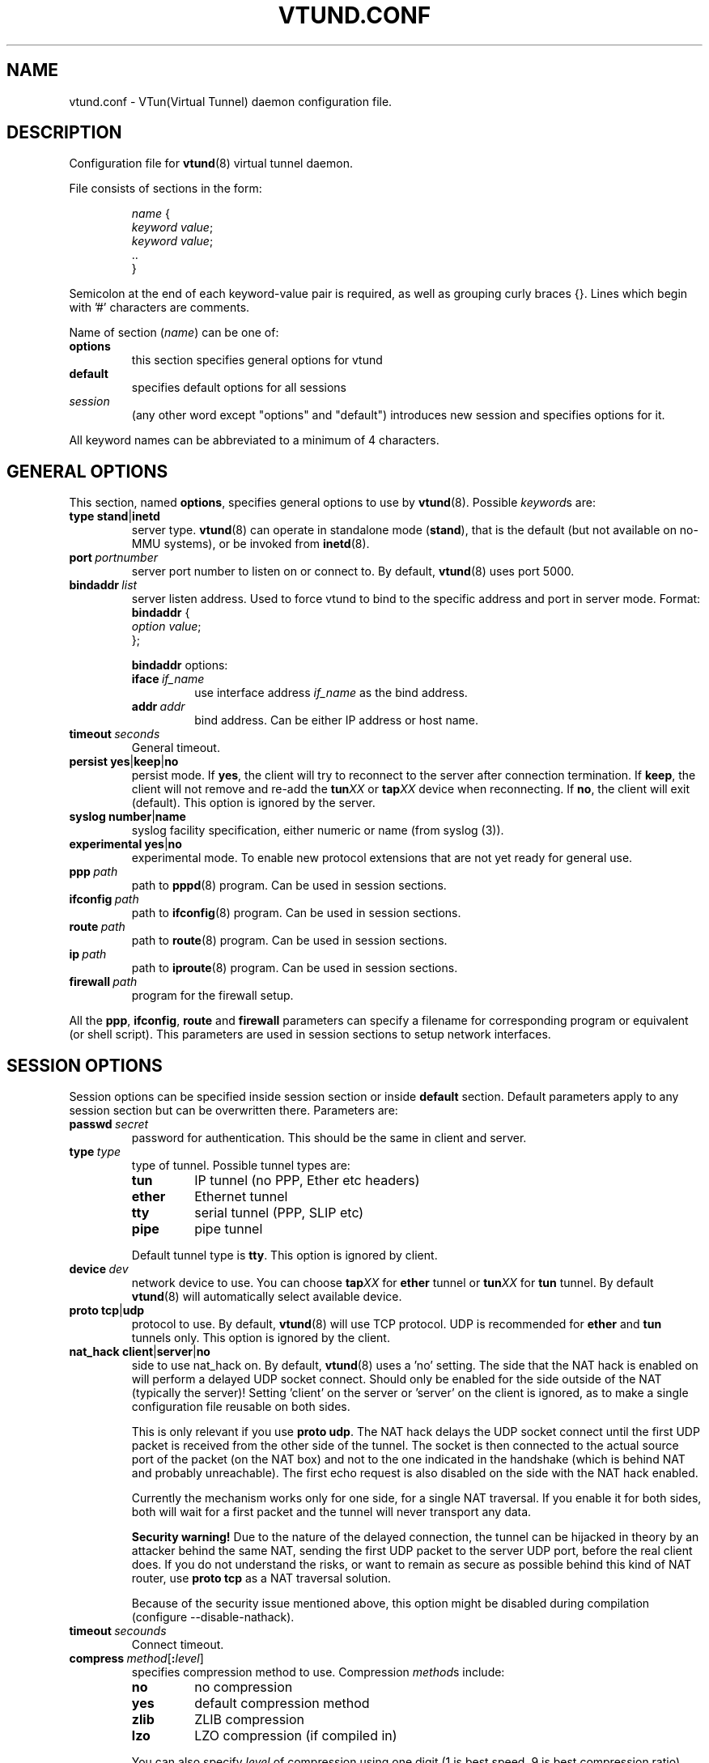 .\" Manual page for vtund.conf
.\" $Id: vtund.conf.5,v 1.4.2.6 2016/09/17 20:01:24 mtbishop Exp $
.TH VTUND.CONF 5

.SH NAME
vtund.conf \- VTun(Virtual Tunnel) daemon configuration file.

.SH DESCRIPTION

Configuration file for
.BR vtund (8)
virtual tunnel daemon.
.LP
File consists of sections in the form:
.IP
.nf
.IR name " {"
.IR "  keyword value" ;
.IR "  keyword value" ;
  ..
}
.fi

.LP
Semicolon at the end of each keyword-value pair is required,
as well as grouping curly braces {}.
Lines which begin with '#' characters are comments.
.LP
Name of section (\fIname\fR) can be one of:
.IP \fBoptions\fR
this section specifies general options for vtund
.IP \fBdefault\fR
specifies default options for all sessions
.IP \fIsession\fR
(any other word except "options" and "default")
introduces new session and specifies options for it.
.LP
All keyword names can be abbreviated to a minimum of 4 characters.
.LP

.SH "GENERAL OPTIONS"

.LP
This section, named
.BR options ,
specifies general options to use by
.BR vtund (8).
Possible \fIkeyword\fRs are:
.IP \fBtype\fR\ \fBstand\fR|\fBinetd\fR
server type. \fBvtund\fR(8) can operate in standalone
mode (\fBstand\fR), that is the default (but not available on no-MMU systems), or be invoked from
.BR inetd (8).

.IP \fBport\ \fIportnumber\fR
server port number to listen on or connect to.
By default, \fBvtund\fR(8) uses port 5000.

.IP \fBbindaddr\ \fIlist\fR
server listen address. Used to force vtund to bind to the specific
address and port in server mode.  Format:
.nf
  \fBbindaddr\fR {
   \fIoption \fIvalue\fR;
  };
.fi
.IP
\fBbindaddr\fR options:
.RS
.IP \fBiface\ \fIif_name\fR
use interface address \fIif_name\fR as the bind address.
.IP \fBaddr\ \fIaddr\fR
bind address.  Can be either IP address or host name.
.RE

.IP \fBtimeout\ \fIseconds\fR
General timeout.

.IP \fBpersist\fR\ \fByes\fR|\fBkeep\fR|\fBno\fR
persist mode.  If \fByes\fR, the client will try to reconnect to the server
after connection termination.  If \fBkeep\fR, the client will not remove
and re-add the \fBtun\fIXX\fR or \fBtap\fIXX\fR device when reconnecting.
If \fBno\fR, the client will exit (default).
This option is ignored by the server.

.IP \fBsyslog\fR\ \fBnumber\fR|\fBname\fR
syslog facility specification, either numeric or name (from syslog (3)).

.IP \fBexperimental\fR\ \fByes\fR|\fBno\fR
experimental mode. To enable new protocol extensions that are not yet
ready for general use.

.IP \fBppp\ \fIpath\fR
path to \fBpppd\fR(8) program.  Can be used in session sections.

.IP \fBifconfig\ \fIpath\fR
path to \fBifconfig\fR(8) program.  Can be used in session sections.

.IP \fBroute\ \fIpath\fR
path to \fBroute\fR(8) program.  Can be used in session sections.

.IP \fBip\ \fIpath\fR
path to \fBiproute\fR(8) program.  Can be used in session sections.

.IP \fBfirewall\ \fIpath\fR
program for the firewall setup.

.LP
All the \fBppp\fR, \fBifconfig\fR, \fBroute\fR and \fBfirewall\fR
parameters can specify a filename for corresponding program or
equivalent (or shell script).  This parameters are used in session sections
to setup network interfaces.

.SH "SESSION OPTIONS"

.LP
Session options can be specified inside session section or
inside \fBdefault\fR section.  Default parameters apply
to any session section but can be overwritten there.
Parameters are:

.IP \fBpasswd\ \fIsecret\fR
password for authentication.  This should be the same in
client and server.

.IP \fBtype\ \fItype\fR
type of tunnel.  Possible tunnel types are:
.RS
.IP \fBtun\fR
IP tunnel (no PPP, Ether etc headers)
.IP \fBether\fR
Ethernet tunnel
.IP \fBtty\fR
serial tunnel (PPP, SLIP etc)
.IP \fBpipe\fR
pipe tunnel
.RE
.IP
Default tunnel type is \fBtty\fR.
This option is ignored by client.

.IP \fBdevice\ \fIdev\fR
network device to use.  You can choose
\fBtap\fIXX\fR for \fBether\fR tunnel
or \fBtun\fIXX\fR for \fBtun\fR tunnel.
By default \fBvtund\fR(8) will automatically select available device.

.IP \fBproto\ \fBtcp\fR|\fBudp\fR
protocol to use.  By default, \fBvtund\fR(8) will use TCP protocol.
UDP is recommended for \fBether\fR and \fBtun\fR tunnels only.
This option is ignored by the client.

.IP \fBnat_hack\ \fBclient\fR|\fBserver\fR|\fBno\fR
side to use nat_hack on.  By default, \fBvtund\fR(8) uses a 'no' setting.
The side that the NAT hack is enabled on will perform a delayed UDP socket
connect. Should only be enabled for the side outside of the NAT (typically 
the server)! Setting 'client' on the server or 'server' on the client is 
ignored, as to make a single configuration file reusable on both sides.

This is only relevant if you use \fBproto udp\fR. The NAT hack delays
the UDP socket connect until the first UDP packet is received from the other
side of the tunnel. The socket is then connected to the actual source port of
the packet (on the NAT box) and not to the one indicated in the handshake 
(which is behind NAT and probably unreachable). 
The first echo request is also disabled on the side with the NAT hack enabled.

Currently the mechanism works only for one side, for a single NAT traversal.
If you enable it for both sides, both will wait for a first packet and the 
tunnel will never transport any data.

\fBSecurity warning!\fR Due to the nature of the delayed connection, the tunnel
can be hijacked in theory by an attacker behind the same NAT, sending the first 
UDP packet to the server UDP port, before the real client does. If you do not 
understand the risks, or want to remain as secure as possible behind this kind
of NAT router, use \fBproto tcp\fR as a NAT traversal solution.

Because of the security issue mentioned above, this option might be disabled
during compilation (configure --disable-nathack). 

.IP \fBtimeout\ \fIsecounds\fR
Connect timeout.

.IP \fBcompress\ \fImethod\fR[\fB:\fIlevel\fR]
specifies compression method to use.  Compression \fImethod\fRs include:
.RS
.IP \fBno\fR
no compression
.IP \fByes\fR
default compression method
.IP \fBzlib\fR
ZLIB compression
.IP \fBlzo\fR
LZO compression (if compiled in)
.RE
.IP
You can also specify \fIlevel\fR of compression using one
digit (1 is best speed, 9 is best compression ratio).
This option is ignored by the client.

.IP \fBencrypt\ \fImethod\fR[\fB:\fIlevel\fR]
specifies encryption method to use.  Encryption \fImethod\fRs include:
.RS
.IP \fBno\fR
no encryption
.IP \fByes\fR
default encryption method (\fBblowfish128ecb\fR)
.IP \fBblowfish128ecb\fR
Blowfish cipher, 128 bit key, mode ECB
.IP \fBblowfish128cbc\fR
Blowfish cipher, 128 bit key, mode CBC
.IP \fBblowfish128cfb\fR
Blowfish cipher, 128 bit key, mode CFB
.IP \fBblowfish128ofb\fR
Blowfish cipher, 128 bit key, mode OFB
.IP \fBblowfish256ecb\fR
Blowfish cipher, 256 bit key, mode ECB
.IP \fBblowfish256cbc\fR
Blowfish cipher, 256 bit key, mode CBC
.IP \fBblowfish256cfb\fR
Blowfish cipher, 256 bit key, mode CFB
.IP \fBblowfish256ofb\fR
Blowfish cipher, 256 bit key, mode OFB
.IP \fBaes128ecb\fR
.IP \fBoldblowfish128ecb\fR
Blowfish cipher, 128bit key, mode ECB 
 (for use with 2.6 clients only)
AES cipher, 128 bit key, mode ECB
.IP \fBaes128cbc\fR
AES cipher, 128 bit key, mode CBC
.IP \fBaes128cfb\fR
AES cipher, 128 bit key, mode CFB
.IP \fBaes128ofb\fR
AES cipher, 128 bit key, mode OFB
.IP \fBaes256ecb\fR
AES cipher, 256 bit key, mode ECB
.IP \fBaes256cbc\fR
AES cipher, 256 bit key, mode CBC
.IP \fBaes256cfb\fR
AES cipher, 256 bit key, mode CFB
.IP \fBaes256ofb\fR
AES cipher, 256 bit key, mode OFB
.RE
.IP
This option is ignored by the client.
.IP \fBkeepalive\ \fByes\fR|\fBno\fR|\fIinterval\fB:\fIcount\fR
enable or disable connection keep-alive. Time \fIinterval\fR is a period
between connection checks, in seconds, and \fIcount\fR is the maximum number
of retries (\fByes\fR = \fI30\fB:\fI4\fR).
This option is ignored by the server.
.IP \fBstat\ \fByes\fR|\fBno\fR
enable or disable statistics.  If enabled \fBvtund\fR(8) will log
statistic counters to /var/log/vtund/session_X every 5 minutes.
.IP \fBspeed\ \fIkbps\fR
specifies speed of the connection in kilobits/second.
Valid values for \fIkbps\fR are 8,16,32,64,128,256,etc.
0 (the default) means maximum possible speed without shaping.
You can specify speed in form \fIin\fB:\fIout\fR, where
\fIin\fR is speed to client, \fIout\fR - from the client.
Single number means the same speed for in and out.
This option ignored by the client.
.IP \fBsrcaddr\ \fIlist\fR
local (source) address. Used to force vtund to bind to the specific
address and port.  Format:
.nf
  \fBsrcaddr\fR {
   \fIoption \fIvalue\fR;
   \fIoption \fIvalue\fR;
   ..
  };
.fi
.IP
\fBsrcaddr\fR options:
.RS
.IP \fBiface\ \fIif_name\fR
use interface address \fIif_name\fR as the source address.
.IP \fBaddr\ \fIaddr\fR
source address.  Can be either IP address or host name.
.IP \fBport\ \fIportnumber\fR
source port.
.RE
.IP \fBmulti\ \fIvalue\fR
control multiple connections.  \fIvalue\fR can be
\fByes\fR or \fBallow\fR to allow multiple connections,
\fBno\fR or \fBdeny\fR to deny them or
\fBkillold\fR to allow new connection and kill old one.
Ignored by the client.

.IP \fBexperimental\fR\ \fByes\fR|\fBno\fR
experimental mode. To enable new protocol extensions that are not yet
ready for general use.

.IP \fBup\ \fIlist\fR
list of programs to run after connection has been established.
Used to initialize protocols, devices, routing and firewall.
This option looks like whole section inside of session section.
For now, it's impossible to run \fBup\fR commands on no-MMU systems, so the section is ignored there.
Format:
.nf
 \fBup\fR {
   \fIoption \fIvalue\fR;
   \fIoption \fIvalue\fR;
   ..
 };
.fi
.IP
Options inside \fBup\fR (and \fBdown\fR) blocks:
.RS
.IP \fBprogram\ \fIpath\ arguments\fR\ [\fBwait\fR]
run specified program.  \fIpath\fR is the full path to the program,
\fIarguments\fR is all arguments to pass to it (enclosed in double quotes).
If \fIwait\fR specified, \fBvtund\fR will wait program termination.
Special characters that can be used inside \fIarguments\fR parameter:
.IP
\fB\'\fR (single quotes) - group arguments
.br
\fB\\\fR (back slash) - escape character
.br
\fB%d\fR - TUN or TAP device or TTY port name 
.br
\fB%%\fR (double percent) - same as %d
.br
\fB%A\fR - Local IP address
.br
\fB%P\fR - Local TCP or UDP port
.br
\fB%a\fR - Remote IP address
.br
\fB%p\fR - Remote TCP or UDP port
.br
\fB%h\fR - Host profile name
.IP \fBppp\ \fIarguments\fR
run program specified by \fBppp\fR statement in \fBoptions\fR section.
All special character described above are valid in \fIarguments\fR here.
.IP \fBifconfig\ \fIarguments\fR
run program specified by \fBifconfig\fR statement in \fBoptions\fR section.
.IP \fBroute\ \fIarguments\fR
run program specified by \fBroute\fR statement in \fBoptions\fR section.
.IP \fBip\ \fIarguments\fR
run program specified by \fBip\fR statement in \fBoptions\fR section.
.IP \fBfirewall\ \fIarguments\fR
run program specified by \fBfirewall\fR statement in \fBoptions\fR section.
.RE
.IP \fBdown\ \fIlist\fR
list of programs to run after connection has been terminated.
It is similar to \fBup\fR parameter above.
Not available on no-MMU systems too.
Format:
.nf
 \fBdown\fR {
   \fIoption \fIvalue\fR;
   \fIoption \fIvalue\fR;
   ..
 };
.fi

.SH NOTES
Options ignored by the client are supplied by the server at the run
time or are used only on the server side.

.SH "SEE ALSO"
.BR vtund (8),
.BR inetd (8),
.BR ifconfig (8),
.BR route (8),
.BR pppd (8),
.BR syslog (3),
.BR zlib (3).

.SH AUTHOR
Vtund written by Maxim Krasnyansky <max_mk@yahoo.com>.
This manual page was derived from comments in config file by
Michael Tokarev <mjt@tls.msk.ru>
